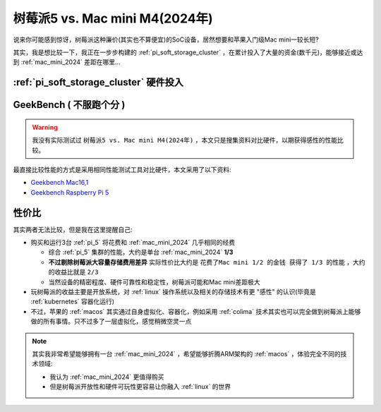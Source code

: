 .. _pi_5_vs_mac_mini_m4:

===============================
树莓派5 vs. Mac mini M4(2024年)
===============================

说来你可能感到惊讶，树莓派这种廉价(其实也不算便宜)的SoC设备，居然想要和苹果入门级Mac mini一较长短?

其实，我是想比较一下，我正在一步步构建的 :ref:`pi_soft_storage_cluster` ，在累计投入了大量的资金(数千元)，能够接近或达到 :ref:`mac_mini_2024` 差距在哪里...

:ref:`pi_soft_storage_cluster` 硬件投入
========================================

.. csv-table:: 树莓派5集群硬件投入
   :file: pi_5_vs_mac_mini_m4/pi_5_cost.csv
   :widths: 40, 20, 20, 20
   :header-rows: 1

GeekBench ( ``不服跑个分`` )
===============================

.. warning::

   我没有实际测试过 ``树莓派5 vs. Mac mini M4(2024年)`` ，本文只是搜集资料对比硬件，以期获得感性的性能比较。

最直接比较性能的方式是采用相同性能测试工具对比硬件，本文采用了以下资料:

- `Geekbench Mac16,1 <https://browser.geekbench.com/v6/cpu/8690636>`_
- `Geekbench Raspberry Pi 5 <https://browser.geekbench.com/v5/cpu/22241537>`_

.. csv-table:: :ref:`pi_5` vs. :ref:`mac_mini_2024` 单核和多核
   :file: pi_5_vs_mac_mini_m4/geekbench_pi_5_vs_mac_mini_m4.csv
   :widths: 20, 30, 30, 20
   :header-rows: 1

性价比
=======

其实两者无法比较，但是我在这里提醒自己:

- 购买和运行3台 :ref:`pi_5` 将花费和 :ref:`mac_mini_2024` 几乎相同的经费

  - 综合 :ref:`pi_5` 集群的性能，大约是单台 :ref:`mac_mini_2024` **1/3**
  - **不过剔除树莓派大容量存储费用差异** 实际性价比大约是 ``花费了Mac mini 1/2 的金钱 获得了 1/3 的性能`` ，大约的收益比就是 ``2/3``
  - 当然设备的精密程度、硬件可靠性和稳定性，树莓派可能和Mac mini差距极大

- 玩树莓派的收益主要是开放系统，对 :ref:`linux` 操作系统以及相关的存储技术有更 "感性" 的认识(毕竟是 :ref:`kubernetes` 容器化运行)
- 不过，苹果的 :ref:`macos` 其实通过自身虚拟化、容器化，例如采用 :ref:`colima` 技术其实也可以完全做到树莓派上能够做的所有事情。只不过多了一层虚拟化，感觉稍微空灵一点

.. note::

   其实我非常希望能够拥有一台 :ref:`mac_mini_2024` ，希望能够折腾ARM架构的 :ref:`macos` ，体验完全不同的技术领域:

   - 我认为 :ref:`mac_mini_2024` 更值得购买
   - 但是树莓派开放性和硬件可玩性更容易让你融入 :ref:`linux` 的世界


